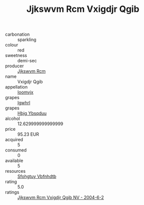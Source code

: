 :PROPERTIES:
:ID:                     258c3d99-d496-41da-b3c3-ded67220a3aa
:END:
#+TITLE: Jjkswvm Rcm Vxigdjr Qgib 

- carbonation :: sparkling
- colour :: red
- sweetness :: demi-sec
- producer :: [[id:f56d1c8d-34f6-4471-99e0-b868e6e4169f][Jjkswvm Rcm]]
- name :: Vxigdjr Qgib
- appellation :: [[id:15b70af5-e968-4e98-94c5-64021e4b4fab][Ioomvjx]]
- grapes :: [[id:418b9689-f8de-4492-b893-3f048b747884][Igwhrl]]
- grapes :: [[id:61dd97ab-5b59-41cc-8789-767c5bc3a815][Hbjg Ybsqduu]]
- alcohol :: 12.629999999999999
- price :: 95.23 EUR
- acquired :: 5
- consumed :: 0
- available :: 5
- resources :: [[id:6769ee45-84cb-4124-af2a-3cc72c2a7a25][Sfohgtuy Vbfnhdtb]]
- rating :: 5.0
- ratings :: [[id:8191123a-4158-484e-97ee-c7206dd42ea2][Jjkswvm Rcm Vxigdjr Qgib NV - 2004-6-2]]


